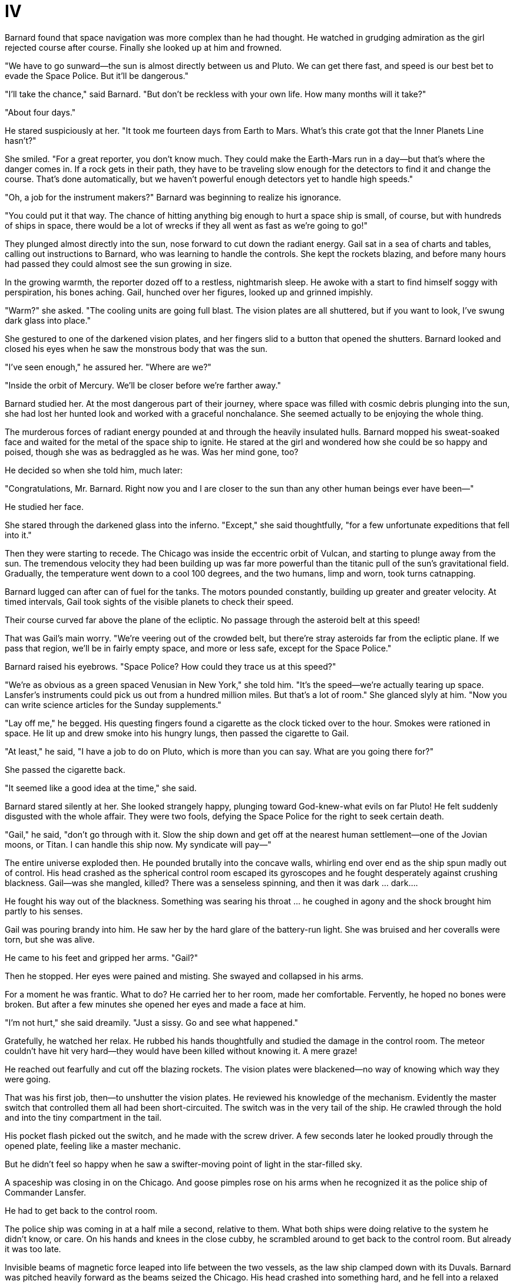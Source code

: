 = IV

Barnard found that space navigation was more complex than he had thought. He watched in grudging admiration as the girl rejected course after course. Finally she looked up at him and frowned.

"We have to go sunward—the sun is almost directly between us and Pluto. We can get there fast, and speed is our best bet to evade the Space Police. But it'll be dangerous."

"I'll take the chance," said Barnard. "But don't be reckless with your own life. How many months will it take?"

"About four days."

He stared suspiciously at her. "It took me fourteen days from Earth to Mars. What's this crate got that the Inner Planets Line hasn't?"

She smiled. "For a great reporter, you don't know much. They could make the Earth-Mars run in a day—but that's where the danger comes in. If a rock gets in their path, they have to be traveling slow enough for the detectors to find it and change the course. That's done automatically, but we haven't powerful enough detectors yet to handle high speeds."

"Oh, a job for the instrument makers?" Barnard was beginning to realize his ignorance.

"You could put it that way. The chance of hitting anything big enough to hurt a space ship is small, of course, but with hundreds of ships in space, there would be a lot of wrecks if they all went as fast as we're going to go!"

They plunged almost directly into the sun, nose forward to cut down the radiant energy. Gail sat in a sea of charts and tables, calling out instructions to Barnard, who was learning to handle the controls. She kept the rockets blazing, and before many hours had passed they could almost see the sun growing in size.

In the growing warmth, the reporter dozed off to a restless, nightmarish sleep. He awoke with a start to find himself soggy with perspiration, his bones aching. Gail, hunched over her figures, looked up and grinned impishly.

"Warm?" she asked. "The cooling units are going full blast. The vision plates are all shuttered, but if you want to look, I've swung dark glass into place."

She gestured to one of the darkened vision plates, and her fingers slid to a button that opened the shutters. Barnard looked and closed his eyes when he saw the monstrous body that was the sun.

"I've seen enough," he assured her. "Where are we?"

"Inside the orbit of Mercury. We'll be closer before we're farther away."

Barnard studied her. At the most dangerous part of their journey, where space was filled with cosmic debris plunging into the sun, she had lost her hunted look and worked with a graceful nonchalance. She seemed actually to be enjoying the whole thing.

The murderous forces of radiant energy pounded at and through the heavily insulated hulls. Barnard mopped his sweat-soaked face and waited for the metal of the space ship to ignite. He stared at the girl and wondered how she could be so happy and poised, though she was as bedraggled as he was. Was her mind gone, too?

He decided so when she told him, much later:

"Congratulations, Mr. Barnard. Right now you and I are closer to the sun than any other human beings ever have been—"

He studied her face.

She stared through the darkened glass into the inferno. "Except," she said thoughtfully, "for a few unfortunate expeditions that fell into it."

Then they were starting to recede. The Chicago was inside the eccentric orbit of Vulcan, and starting to plunge away from the sun. The tremendous velocity they had been building up was far more powerful than the titanic pull of the sun's gravitational field. Gradually, the temperature went down to a cool 100 degrees, and the two humans, limp and worn, took turns catnapping.

Barnard lugged can after can of fuel for the tanks. The motors pounded constantly, building up greater and greater velocity. At timed intervals, Gail took sights of the visible planets to check their speed.

Their course curved far above the plane of the ecliptic. No passage through the asteroid belt at this speed!

That was Gail's main worry. "We're veering out of the crowded belt, but there're stray asteroids far from the ecliptic plane. If we pass that region, we'll be in fairly empty space, and more or less safe, except for the Space Police."

Barnard raised his eyebrows. "Space Police? How could they trace us at this speed?"

"We're as obvious as a green spaced Venusian in New York," she told him. "It's the speed—we're actually tearing up space. Lansfer's instruments could pick us out from a hundred million miles. But that's a lot of room." She glanced slyly at him. "Now you can write science articles for the Sunday supplements."

"Lay off me," he begged. His questing fingers found a cigarette as the clock ticked over to the hour. Smokes were rationed in space. He lit up and drew smoke into his hungry lungs, then passed the cigarette to Gail.

"At least," he said, "I have a job to do on Pluto, which is more than you can say. What are you going there for?"

She passed the cigarette back.

"It seemed like a good idea at the time," she said.

Barnard stared silently at her. She looked strangely happy, plunging toward God-knew-what evils on far Pluto! He felt suddenly disgusted with the whole affair. They were two fools, defying the Space Police for the right to seek certain death.

"Gail," he said, "don't go through with it. Slow the ship down and get off at the nearest human settlement—one of the Jovian moons, or Titan. I can handle this ship now. My syndicate will pay—"

The entire universe exploded then. He pounded brutally into the concave walls, whirling end over end as the ship spun madly out of control. His head crashed as the spherical control room escaped its gyroscopes and he fought desperately against crushing blackness. Gail—was she mangled, killed? There was a senseless spinning, and then it was dark ... dark....

He fought his way out of the blackness. Something was searing his throat ... he coughed in agony and the shock brought him partly to his senses.

Gail was pouring brandy into him. He saw her by the hard glare of the battery-run light. She was bruised and her coveralls were torn, but she was alive.

He came to his feet and gripped her arms. "Gail?"

Then he stopped. Her eyes were pained and misting. She swayed and collapsed in his arms.

For a moment he was frantic. What to do? He carried her to her room, made her comfortable. Fervently, he hoped no bones were broken. But after a few minutes she opened her eyes and made a face at him.

"I'm not hurt," she said dreamily. "Just a sissy. Go and see what happened."

Gratefully, he watched her relax. He rubbed his hands thoughtfully and studied the damage in the control room. The meteor couldn't have hit very hard—they would have been killed without knowing it. A mere graze!

He reached out fearfully and cut off the blazing rockets. The vision plates were blackened—no way of knowing which way they were going.

That was his first job, then—to unshutter the vision plates. He reviewed his knowledge of the mechanism. Evidently the master switch that controlled them all had been short-circuited. The switch was in the very tail of the ship. He crawled through the hold and into the tiny compartment in the tail.

His pocket flash picked out the switch, and he made with the screw driver. A few seconds later he looked proudly through the opened plate, feeling like a master mechanic.

But he didn't feel so happy when he saw a swifter-moving point of light in the star-filled sky.

A spaceship was closing in on the Chicago. And goose pimples rose on his arms when he recognized it as the police ship of Commander Lansfer.

He had to get back to the control room.

The police ship was coming in at a half mile a second, relative to them. What both ships were doing relative to the system he didn't know, or care. On his hands and knees in the close cubby, he scrambled around to get back to the control room. But already it was too late.

Invisible beams of magnetic force leaped into life between the two vessels, as the law ship clamped down with its Duvals. Barnard was pitched heavily forward as the beams seized the Chicago. His head crashed into something hard, and he fell into a relaxed bundle.
